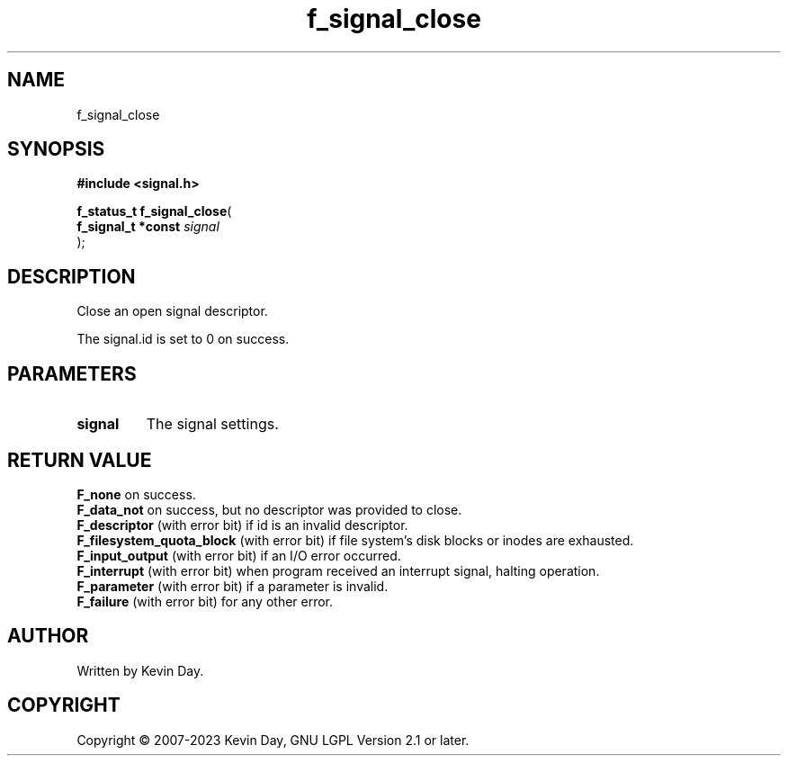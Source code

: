 .TH f_signal_close "3" "July 2023" "FLL - Featureless Linux Library 0.6.6" "Library Functions"
.SH "NAME"
f_signal_close
.SH SYNOPSIS
.nf
.B #include <signal.h>
.sp
\fBf_status_t f_signal_close\fP(
    \fBf_signal_t *const \fP\fIsignal\fP
);
.fi
.SH DESCRIPTION
.PP
Close an open signal descriptor.
.PP
The signal.id is set to 0 on success.
.SH PARAMETERS
.TP
.B signal
The signal settings.

.SH RETURN VALUE
.PP
\fBF_none\fP on success.
.br
\fBF_data_not\fP on success, but no descriptor was provided to close.
.br
\fBF_descriptor\fP (with error bit) if id is an invalid descriptor.
.br
\fBF_filesystem_quota_block\fP (with error bit) if file system's disk blocks or inodes are exhausted.
.br
\fBF_input_output\fP (with error bit) if an I/O error occurred.
.br
\fBF_interrupt\fP (with error bit) when program received an interrupt signal, halting operation.
.br
\fBF_parameter\fP (with error bit) if a parameter is invalid.
.br
\fBF_failure\fP (with error bit) for any other error.
.SH AUTHOR
Written by Kevin Day.
.SH COPYRIGHT
.PP
Copyright \(co 2007-2023 Kevin Day, GNU LGPL Version 2.1 or later.
